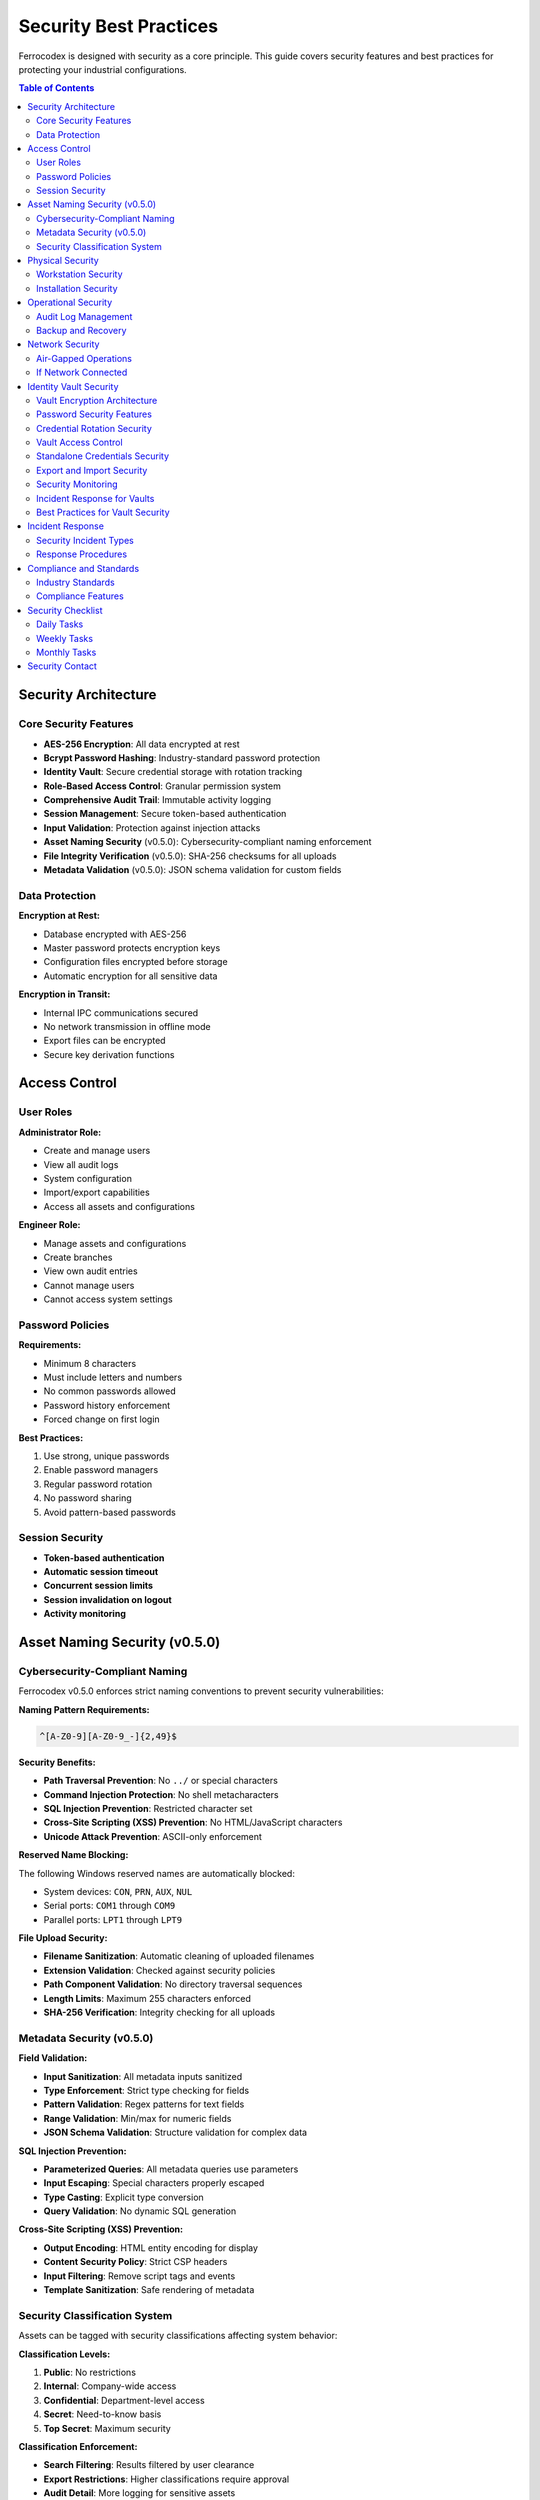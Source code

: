 Security Best Practices
=======================

Ferrocodex is designed with security as a core principle. This guide covers security features and best practices for protecting your industrial configurations.

.. contents:: Table of Contents
   :local:
   :depth: 2

Security Architecture
---------------------

Core Security Features
^^^^^^^^^^^^^^^^^^^^^^

* **AES-256 Encryption**: All data encrypted at rest
* **Bcrypt Password Hashing**: Industry-standard password protection
* **Identity Vault**: Secure credential storage with rotation tracking
* **Role-Based Access Control**: Granular permission system
* **Comprehensive Audit Trail**: Immutable activity logging
* **Session Management**: Secure token-based authentication
* **Input Validation**: Protection against injection attacks
* **Asset Naming Security** (v0.5.0): Cybersecurity-compliant naming enforcement
* **File Integrity Verification** (v0.5.0): SHA-256 checksums for all uploads
* **Metadata Validation** (v0.5.0): JSON schema validation for custom fields

Data Protection
^^^^^^^^^^^^^^^

**Encryption at Rest:**

* Database encrypted with AES-256
* Master password protects encryption keys
* Configuration files encrypted before storage
* Automatic encryption for all sensitive data

**Encryption in Transit:**

* Internal IPC communications secured
* No network transmission in offline mode
* Export files can be encrypted
* Secure key derivation functions

Access Control
--------------

User Roles
^^^^^^^^^^

**Administrator Role:**

* Create and manage users
* View all audit logs
* System configuration
* Import/export capabilities
* Access all assets and configurations

**Engineer Role:**

* Manage assets and configurations
* Create branches
* View own audit entries
* Cannot manage users
* Cannot access system settings

Password Policies
^^^^^^^^^^^^^^^^^

**Requirements:**

* Minimum 8 characters
* Must include letters and numbers
* No common passwords allowed
* Password history enforcement
* Forced change on first login

**Best Practices:**

1. Use strong, unique passwords
2. Enable password managers
3. Regular password rotation
4. No password sharing
5. Avoid pattern-based passwords

Session Security
^^^^^^^^^^^^^^^^

* **Token-based authentication**
* **Automatic session timeout**
* **Concurrent session limits**
* **Session invalidation on logout**
* **Activity monitoring**

Asset Naming Security (v0.5.0)
-------------------------------

Cybersecurity-Compliant Naming
^^^^^^^^^^^^^^^^^^^^^^^^^^^^^^^

Ferrocodex v0.5.0 enforces strict naming conventions to prevent security vulnerabilities:

**Naming Pattern Requirements:**

.. code-block:: regex

   ^[A-Z0-9][A-Z0-9_-]{2,49}$

**Security Benefits:**

* **Path Traversal Prevention**: No ``../`` or special characters
* **Command Injection Protection**: No shell metacharacters
* **SQL Injection Prevention**: Restricted character set
* **Cross-Site Scripting (XSS) Prevention**: No HTML/JavaScript characters
* **Unicode Attack Prevention**: ASCII-only enforcement

**Reserved Name Blocking:**

The following Windows reserved names are automatically blocked:

* System devices: ``CON``, ``PRN``, ``AUX``, ``NUL``
* Serial ports: ``COM1`` through ``COM9``
* Parallel ports: ``LPT1`` through ``LPT9``

**File Upload Security:**

* **Filename Sanitization**: Automatic cleaning of uploaded filenames
* **Extension Validation**: Checked against security policies
* **Path Component Validation**: No directory traversal sequences
* **Length Limits**: Maximum 255 characters enforced
* **SHA-256 Verification**: Integrity checking for all uploads

Metadata Security (v0.5.0)
^^^^^^^^^^^^^^^^^^^^^^^^^^

**Field Validation:**

* **Input Sanitization**: All metadata inputs sanitized
* **Type Enforcement**: Strict type checking for fields
* **Pattern Validation**: Regex patterns for text fields
* **Range Validation**: Min/max for numeric fields
* **JSON Schema Validation**: Structure validation for complex data

**SQL Injection Prevention:**

* **Parameterized Queries**: All metadata queries use parameters
* **Input Escaping**: Special characters properly escaped
* **Type Casting**: Explicit type conversion
* **Query Validation**: No dynamic SQL generation

**Cross-Site Scripting (XSS) Prevention:**

* **Output Encoding**: HTML entity encoding for display
* **Content Security Policy**: Strict CSP headers
* **Input Filtering**: Remove script tags and events
* **Template Sanitization**: Safe rendering of metadata

Security Classification System
^^^^^^^^^^^^^^^^^^^^^^^^^^^^^^^

Assets can be tagged with security classifications affecting system behavior:

**Classification Levels:**

1. **Public**: No restrictions
2. **Internal**: Company-wide access
3. **Confidential**: Department-level access
4. **Secret**: Need-to-know basis
5. **Top Secret**: Maximum security

**Classification Enforcement:**

* **Search Filtering**: Results filtered by user clearance
* **Export Restrictions**: Higher classifications require approval
* **Audit Detail**: More logging for sensitive assets
* **Access Control**: Automatic permission adjustment
* **Compliance Tracking**: Classification-based reporting

Physical Security
-----------------

Workstation Security
^^^^^^^^^^^^^^^^^^^^

1. **Lock workstations** when unattended
2. **Encrypted hard drives** recommended
3. **Antivirus software** up-to-date
4. **Operating system** patches current
5. **Firewall** enabled

Installation Security
^^^^^^^^^^^^^^^^^^^^^

* Install only from official sources
* Verify digital signatures
* Restrict installation privileges
* Document installation locations
* Control application access

Operational Security
--------------------

Audit Log Management
^^^^^^^^^^^^^^^^^^^^

**Regular Review:**

1. Check failed login attempts
2. Monitor configuration changes
3. Verify user activities
4. Investigate anomalies
5. Export logs for archival

**Retention Policies:**

* Determine retention requirements
* Regular log exports
* Secure archive storage
* Compliance documentation

Backup and Recovery
^^^^^^^^^^^^^^^^^^^

**Backup Strategy:**

1. **Regular Exports**: Schedule periodic full exports
2. **Secure Storage**: Encrypt backup files
3. **Offsite Copies**: Store backups separately
4. **Test Recovery**: Verify backup integrity
5. **Document Process**: Clear recovery procedures

**Recovery Planning:**

* Master password recovery process
* User account recovery
* Configuration restoration
* Audit trail preservation
* Business continuity planning

Network Security
----------------

Air-Gapped Operations
^^^^^^^^^^^^^^^^^^^^^

Ferrocodex is designed for air-gapped environments:

* No internet connectivity required
* No automatic updates
* No telemetry or analytics
* Complete offline functionality
* Manual update process

If Network Connected
^^^^^^^^^^^^^^^^^^^^

If using Ferrocodex on connected systems:

1. **Isolate on separate VLAN**
2. **Firewall rules** restricting access
3. **No internet access** from application
4. **Monitor network activity**
5. **Regular security scans**

Identity Vault Security
-----------------------

The Identity Vault provides defense-in-depth security for credential management with multiple layers of protection.

Vault Encryption Architecture
^^^^^^^^^^^^^^^^^^^^^^^^^^^^^

.. figure:: _static/diagrams/vault-encryption-layers.svg
   :alt: Multi-layer encryption architecture diagram
   :align: center
   :width: 600px

   *Vault encryption layers showing defense in depth*

**Multi-Layer Encryption:**

1. **Vault Creation**: Each vault gets a unique encryption key
2. **Key Derivation**: Keys derived from master password using PBKDF2
3. **Data Encryption**: All secrets encrypted with AES-256-GCM
4. **Double Protection**: Vault data encrypted, then database encrypted

**Encryption Details:**

* **Algorithm**: AES-256 in GCM mode
* **Key Size**: 256-bit encryption keys
* **IV Generation**: Unique IV for each encryption operation
* **Authentication**: GCM provides built-in authentication
* **Key Rotation**: Automatic re-encryption on master password change

Password Security Features
^^^^^^^^^^^^^^^^^^^^^^^^^^

**Password Generation:**

* Cryptographically secure random generation
* Configurable complexity requirements
* Entropy calculation and display
* No predictable patterns
* Unique passwords enforced across vaults

**Password Storage:**

* Never stored in plaintext
* Encrypted immediately on entry
* Memory cleared after use
* No password logging
* Secure clipboard operations

**Password History:**

* Previous passwords retained encrypted
* Prevents reuse across rotations
* Configurable history depth
* Audit trail for all changes
* Compliance reporting support

Credential Rotation Security
^^^^^^^^^^^^^^^^^^^^^^^^^^^^

**Rotation Policies:**

1. **By Asset Criticality**:
   
   * Critical Assets: 30-day rotation
   * Standard Assets: 60-day rotation
   * Low-Risk Assets: 90-day rotation

2. **Emergency Rotation**:
   
   * Immediate rotation capability
   * Batch rotation for incidents
   * Documented reason required
   * Notification system
   * Audit priority flagging

**Compliance Tracking:**

* Automated rotation reminders
* Overdue password alerts
* Compliance dashboard
* Export capabilities for audits
* Integration with audit system

Vault Access Control
^^^^^^^^^^^^^^^^^^^^

**Permission Model:**

1. **Granular Permissions**:
   
   * **Read**: View vault contents
   * **Write**: Modify secrets
   * **Export**: Include in bundles
   * **Share**: Grant permissions

2. **Access Patterns**:
   
   * Default deny principle
   * Explicit grant required
   * No permission inheritance
   * Time-limited access option

**Access Security:**

* All access attempts logged
* Failed access alerts
* Session-based access
* No cached credentials
* Automatic permission expiry

Standalone Credentials Security
^^^^^^^^^^^^^^^^^^^^^^^^^^^^^^^

**Isolation Features:**

* Separate from asset vaults
* Category-based organization
* Independent access control
* Dedicated audit trail
* No cross-contamination

**Best Practices:**

1. Use categories for access control
2. Regular access reviews
3. Separate production/test credentials
4. Document credential purpose
5. Implement rotation schedules

Export and Import Security
^^^^^^^^^^^^^^^^^^^^^^^^^^

**Export Security:**

1. **Vault Data in Exports**:
   
   * Optional inclusion
   * Additional encryption layer
   * Warning dialogs
   * Audit logging
   * Checksum verification

2. **Secure Handling**:
   
   * Encrypt export files
   * Secure transport methods
   * Limited distribution
   * Retention policies
   * Destruction procedures

**Import Security:**

* Verification before import
* Conflict resolution options
* Audit trail maintenance
* Permission preservation
* Rollback capability

Security Monitoring
^^^^^^^^^^^^^^^^^^^

**Vault-Specific Monitoring:**

1. **Access Monitoring**:
   
   * Real-time access logs
   * Unusual access patterns
   * Failed access attempts
   * Permission changes
   * Export operations

2. **Compliance Monitoring**:
   
   * Rotation compliance
   * Password strength
   * Access reviews
   * Policy violations
   * Trend analysis

**Alert Conditions:**

* Multiple failed access attempts
* Unexpected permission grants
* Overdue rotations
* Weak passwords detected
* Unusual export activity

Incident Response for Vaults
^^^^^^^^^^^^^^^^^^^^^^^^^^^^

**Credential Compromise:**

1. **Immediate Actions**:
   
   * Identify affected credentials
   * Emergency rotation
   * Access review
   * Alert affected users
   * Document incident

2. **Investigation**:
   
   * Review access logs
   * Check export history
   * Analyze permission changes
   * Identify exposure window
   * Determine impact scope

3. **Remediation**:
   
   * Complete credential rotation
   * Update access controls
   * Security awareness training
   * Policy updates
   * Monitoring enhancements

Best Practices for Vault Security
^^^^^^^^^^^^^^^^^^^^^^^^^^^^^^^^^

**Organizational Policies:**

1. **Access Management**:
   
   * Principle of least privilege
   * Regular access reviews
   * Time-limited permissions
   * Segregation of duties
   * Documented approval process

2. **Password Policies**:
   
   * Minimum complexity requirements
   * Rotation schedules by risk
   * No password sharing
   * Unique passwords per system
   * Emergency rotation procedures

3. **Operational Security**:
   
   * Regular security training
   * Incident response drills
   * Compliance audits
   * Policy enforcement
   * Continuous improvement

**Technical Controls:**

1. **Preventive**:
   
   * Strong encryption
   * Access controls
   * Password policies
   * Input validation
   * Secure defaults

2. **Detective**:
   
   * Comprehensive logging
   * Real-time monitoring
   * Anomaly detection
   * Compliance tracking
   * Regular audits

3. **Corrective**:
   
   * Emergency rotation
   * Access revocation
   * Incident response
   * Recovery procedures
   * Security updates

Incident Response
-----------------

Security Incident Types
^^^^^^^^^^^^^^^^^^^^^^^

* Unauthorized access attempts
* Lost or stolen devices
* Compromised passwords
* Suspicious audit entries
* Data corruption

Response Procedures
^^^^^^^^^^^^^^^^^^^

1. **Immediate Actions:**

   * Disable compromised accounts
   * Change affected passwords
   * Review audit logs
   * Document incident details

2. **Investigation:**

   * Determine scope of incident
   * Identify affected assets
   * Review access patterns
   * Check configuration integrity

3. **Remediation:**

   * Reset compromised credentials
   * Restore from clean backups
   * Update security measures
   * User security training

4. **Documentation:**

   * Complete incident report
   * Update security procedures
   * Notify stakeholders
   * Compliance reporting

Compliance and Standards
------------------------

Industry Standards
^^^^^^^^^^^^^^^^^^

Ferrocodex helps meet requirements for:

* **NERC CIP**: Critical infrastructure protection
* **IEC 62443**: Industrial network security
* **ISO 27001**: Information security management
* **NIST Framework**: Cybersecurity guidelines

Compliance Features
^^^^^^^^^^^^^^^^^^^

* Immutable audit trails
* Role-based access control
* Encryption standards
* Change management
* Configuration control

Security Checklist
------------------

Daily Tasks
^^^^^^^^^^^

- [ ] Review recent audit logs
- [ ] Check active user sessions
- [ ] Verify backup completion
- [ ] Monitor failed logins
- [ ] Check vault access attempts
- [ ] Review rotation compliance dashboard

Weekly Tasks
^^^^^^^^^^^^

- [ ] Export audit logs
- [ ] Review user permissions
- [ ] Check configuration changes
- [ ] Update security notices
- [ ] Review vault permissions
- [ ] Check overdue password rotations
- [ ] Analyze vault access patterns

Monthly Tasks
^^^^^^^^^^^^^

- [ ] Full security audit
- [ ] Password policy review
- [ ] Backup restoration test
- [ ] Security training
- [ ] Update documentation
- [ ] Vault access review
- [ ] Rotation compliance report
- [ ] Emergency response drill

Security Contact
----------------

For security-related questions or to report security issues during the alpha phase:

* Contact your Ferrocodex representative
* Use designated security channels
* Do not share details publicly
* Document all communications

Remember: Security is everyone's responsibility. Follow these practices to maintain the integrity of your industrial configuration management system.